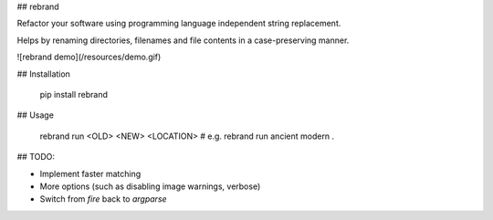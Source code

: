 ## rebrand

Refactor your software using programming language independent string replacement.

Helps by renaming directories, filenames and file contents in a case-preserving manner.

![rebrand demo](/resources/demo.gif)

## Installation

    pip install rebrand

## Usage

    rebrand run <OLD> <NEW> <LOCATION>
    # e.g. rebrand run ancient modern .

## TODO:

- Implement faster matching
- More options (such as disabling image warnings, verbose)
- Switch from `fire` back to `argparse`


